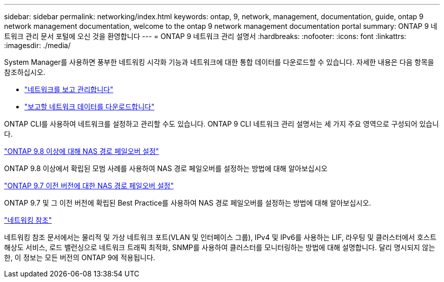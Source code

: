 ---
sidebar: sidebar 
permalink: networking/index.html 
keywords: ontap, 9, network, management, documentation, guide, ontap 9 network management documentation, welcome to the ontap 9 network management documentation portal 
summary: ONTAP 9 네트워크 관리 문서 포털에 오신 것을 환영합니다 
---
= ONTAP 9 네트워크 관리 설명서
:hardbreaks:
:nofooter: 
:icons: font
:linkattrs: 
:imagesdir: ./media/


[role="lead"]
System Manager를 사용하면 풍부한 네트워킹 시각화 기능과 네트워크에 대한 통합 데이터를 다운로드할 수 있습니다. 자세한 내용은 다음 항목을 참조하십시오.

* link:https://docs.netapp.com/us-en/ontap/concept_admin_viewing_managing_network.html["네트워크를 보고 관리합니다"]
* link:https://docs.netapp.com/us-en/ontap/concept_admin_downloading_data_report.html["보고할 네트워크 데이터를 다운로드합니다"]


ONTAP CLI를 사용하여 네트워크를 설정하고 관리할 수도 있습니다. ONTAP 9 CLI 네트워크 관리 설명서는 세 가지 주요 영역으로 구성되어 있습니다.

link:set_up_nas_path_failover_98_and_later_cli.html["ONTAP 9.8 이상에 대해 NAS 경로 페일오버 설정"]

ONTAP 9.8 이상에서 확립된 모범 사례를 사용하여 NAS 경로 페일오버를 설정하는 방법에 대해 알아보십시오

link:set_up_nas_path_failover_9_to_97_cli.html["ONTAP 9.7 이전 버전에 대한 NAS 경로 페일오버 설정"]

ONTAP 9.7 및 그 이전 버전에 확립된 Best Practice를 사용하여 NAS 경로 페일오버를 설정하는 방법에 대해 알아보십시오.

link:networking_reference.html["네트워킹 참조"]

네트워킹 참조 문서에서는 물리적 및 가상 네트워크 포트(VLAN 및 인터페이스 그룹), IPv4 및 IPv6를 사용하는 LIF, 라우팅 및 클러스터에서 호스트 해상도 서비스, 로드 밸런싱으로 네트워크 트래픽 최적화, SNMP를 사용하여 클러스터를 모니터링하는 방법에 대해 설명합니다. 달리 명시되지 않는 한, 이 정보는 모든 버전의 ONTAP 9에 적용됩니다.
